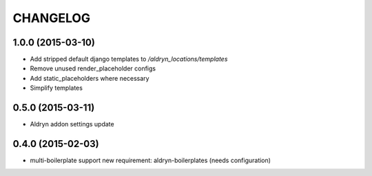CHANGELOG
=========


1.0.0 (2015-03-10)
------------------

* Add stripped default django templates to `/aldryn_locations/templates`
* Remove unused render_placeholder configs
* Add static_placeholders where necessary
* Simplify templates


0.5.0 (2015-03-11)
------------------
* Aldryn addon settings update


0.4.0 (2015-02-03)
------------------

* multi-boilerplate support
  new requirement: aldryn-boilerplates (needs configuration)
